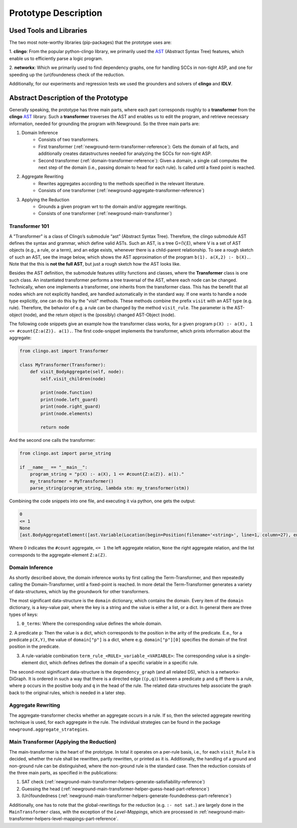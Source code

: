 .. _prototype-description-reference:

Prototype Description
=======================

Used Tools and Libraries
--------------------------

The two most note-worthy libraries (pip-packages) that the prototype uses are:

1. **clingo**: From the popular python-clingo library, we primarily used the AST_ (Abstract Syntax Tree) features,
which enable us to efficiently parse a logic program.

2. **networkx**: Which we primarily used to find dependency graphs, one for handling SCCs in non-tight ASP,
and one for speeding up the (un)foundeness check of the reduction.

Additionally, for our experiments and regression tests we used the grounders and solvers of **clingo** and **IDLV**.


Abstract Description of the Prototype
-----------------------------------------

Generally speaking, the prototype has three main parts, where each part corresponds roughly to a **transformer** from the **clingo** AST_ library.
Such a **transformer** traverses the AST and enables us to edit the program, and retrieve necessary information, needed for grounding the program with Newground.
So the three main parts are:

1. Domain Inference
    - Consists of two transformers. 
    - First transformer (:ref:`newground-term-transformer-reference`): Gets the domain of all facts, and additionally creates datastructures needed for analyzing the SCCs for non-tight ASP.
    - Second transformer (:ref:`domain-transformer-reference`): Given a domain, a single call computes the next step of the domain (i.e., passing domain to head for each rule). Is called until a fixed point is reached.
2. Aggregate Rewriting
    - Rewrites aggregates according to the methods specified in the relevant literature.
    - Consists of one transformer (:ref:`newground-aggregate-transformer-reference`)
3. Applying the Reduction
    - Grounds a given program wrt to the domain and/or aggregate rewritings.
    - Consists of one transformer (:ref:`newground-main-transformer`)

Transformer 101
^^^^^^^^^^^^^^^^^

A "Transformer" is a class of Clingo’s submodule “ast” (Abstract Syntax Tree).
Therefore, the clingo submodule AST defines the syntax and grammar, which define valid ASTs.
Such an AST, is a tree G=(V,E), where V is a set of AST objects (e.g., a rule, or a term), and an edge exists, whenever there is a child-parent relationship.
To see a rough sketch of such an AST, see the image below, which shows the AST approximation of the program ``b(1). a(X,2) :- b(X).``.
Note that the this is **not the full AST**, but just a rough sketch how the AST looks like.

.. image:: imgs/AST_approximation.svg
    :width: 450pt

Besides the AST definition, the submodule features utility functions and classes, where the **Transformer** class is one such class.
An instantiated transformer performs a tree traversal of the AST, where each node can be changed.
Technically, when one implements a transformer, one inherits from the transformer class.
This has the benefit that all nodes which are not explicitly handled, are handled automatically in the standard way.
If one wants to handle a node type explicitly, one can do this by the "visit" methods.
These methods combine the prefix ``visit`` with an AST type (e.g. rule).
Therefore, the behavior of e.g. a rule can be changed by the method ``visit_rule``.
The parameter is the AST-object (node), and the return object is the (possibly) changed AST-Object (node).

The following code snippets give an example how the transformer class works, for a given program ``p(X) :- a(X), 1 <= #count{Z:a(Z)}. a(1).``.
The first code-snippet implements the transformer, which prints information about the aggregate:

.. code-block:: python

    from clingo.ast import Transformer

    class MyTransformer(Transformer):
        def visit_BodyAggregate(self, node):
            self.visit_children(node)

            print(node.function)
            print(node.left_guard)
            print(node.right_guard)
            print(node.elements)

            return node 

And the second one calls the transformer:

.. code-block:: python

    from clingo.ast import parse_string

    if __name__ == "__main__":
        program_string = "p(X) :- a(X), 1 <= #count{Z:a(Z)}. a(1)."
        my_transformer = MyTransformer()
        parse_string(program_string, lambda stm: my_transformer(stm))

Combining the code snippets into one file, and executing it via python, one gets the output:

.. code-block:: 

    0
    <= 1
    None
    [ast.BodyAggregateElement([ast.Variable(Location(begin=Position(filename='<string>', line=1, column=27), end=Position(filename='<string>', line=1, column=28)), 'Z')], [ast.Literal(Location(begin=Position(filename='<string>', line=1, column=29), end=Position(filename='<string>', line=1, column=33)), 0, ast.SymbolicAtom(ast.Function(Location(begin=Position(filename='<string>', line=1, column=29), end=Position(filename='<string>', line=1, column=33)), 'a', [ast.Variable(Location(begin=Position(filename='<string>', line=1, column=31), end=Position(filename='<string>', line=1, column=32)), 'Z')], 0)))])]


Where 0 indicates the ``#count`` aggregate, ``<= 1`` the left aggregate relation,
``None`` the right aggregate relation, and the list corresponds to the aggregate-element ``Z:a(Z)``.

Domain Inference
^^^^^^^^^^^^^^^^^^

As shortly described above, the domain inference works by first calling the Term-Transformer, and then repeatedly calling the Domain-Transformer, until a fixed-point is reached.
In more detail the Term-Transformer generates a variety of data-structures,
which lay the groundwork for other transformers.

The most significant data-structure is the ``domain`` dictionary, which contains the domain. 
Every item of the ``domain`` dictionary, is a key-value pair, where the key is a string and the value is either a list, or a dict.
In general there are three types of keys:

1. ``0_terms``: Where the corresponding value defines the whole domain.

2. A predicate ``p``: Then the value is a dict, which corresponds to the position in the arity of the predicate.
E.e., for a predicate ``p(X,Y)``, the value of ``domain["p"]`` is a dict,
where e.g. ``domain["p"][0]`` specifies the domain of the first position in the predicate.

3. A rule-variable combination ``term_rule_<RULE>_variable_<VARIABLE>``: The corresponding value is a single-element dict, which defines defines the domain of a specific variable in a specific rule. 

The second-most siginificant data-structure is the ``dependency_graph`` (and all related DS), which is a networkx-DiGraph.
It is ordered in such a way that there is a directed edge (``(p,q)``) between a predicate ``p`` and ``q`` iff there is a rule, 
where ``p`` occurs in the positive body and ``q`` in the head of the rule.
The related data-structures help associate the graph back to the original rules, which is needed in a later step.

Aggregate Rewriting
^^^^^^^^^^^^^^^^^^^^^^

The aggregate-transformer checks whether an aggregate occurs in a rule.
If so, then the selected aggregate rewriting technique is used, for each aggregate in the rule.
The individual strategies can be found in the package ``newground.aggregate_strategies``.


Main Transformer (Applying the Reduction)
^^^^^^^^^^^^^^^^^^^^^^^^^^^^^^^^^^^^^^^^^^^^

The main-transformer is the heart of the prototype.
In total it operates on a per-rule basis, i.e., for each ``visit_Rule`` it is decided,
whether the rule shall be rewritten, partly rewritten, or printed as it is.
Additionally, the handling of a ground and non-ground rule can be distinguished, 
where the non-ground rule is the standard case.
Then the reduction consists of the three main parts, as specified in the publications:

1. SAT check (:ref:`newground-main-transformer-helpers-generate-satisfiability-reference`)

2. Guessing the head (:ref:`newground-main-transformer-helper-guess-head-part-reference`)

3. (Un)foundedness (:ref:`newground-main-transformer-helpers-generate-foundedness-part-reference`)

Additionally, one has to note that the global-rewritings for the reduction (e.g. ``:- not sat.``) are largely done in the ``MainTransformer`` class,
with the exception of the *Level-Mappings*, which are processed in :ref:`newground-main-transformer-helpers-level-mappings-part-reference`.

.. _AST: https://potassco.org/clingo/python-api/current/clingo/ast.html

